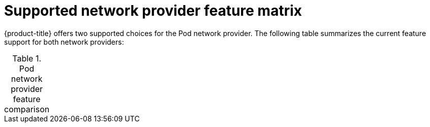 // Module included in the following assemblies:
//
// * networking/ovn_kubernetes_network_provider/about-ovn-kubernetes.adoc

[id="nw-ovn-kubernetes-matrix_{context}"]
= Supported network provider feature matrix

{product-title} offers two supported choices for the Pod network provider. The following table summarizes the current feature support for both network providers:

.Pod network provider feature comparison
[cols="50%,25%,25%"]
|===
ifeval::["{context}" == "about-ovn-kubernetes"]
|Feature|OVN-Kubernetes {nbsp} (a)|OpenShift SDN

|Egress IPs|Not supported|Supported

|Egress firewall {nbsp} (b)|Not supported|Supported

|Egress router|Not supported|Supported

|Kubernetes network policy|Supported|Partially supported {nbsp} (c)

|Multicast|Supported|Supported

3+| (a) Available only as a Technology Preview feature in {product-title} {product-version}.

3+| (b) Egress firewall is also known as egress network policy in OpenShift SDN. This is not the same as network policy egress.

3+| (c) Does not support egress rules and some `ipBlock` rules.

endif::[]
ifeval::["{context}" == "about-openshift-sdn"]
endif::[]
|===
